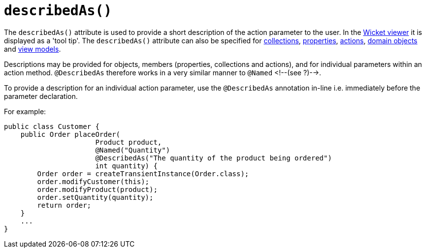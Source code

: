[[_ug_reference-annotations_manpage-ParameterLayout_describedAs]]
= `describedAs()`
:Notice: Licensed to the Apache Software Foundation (ASF) under one or more contributor license agreements. See the NOTICE file distributed with this work for additional information regarding copyright ownership. The ASF licenses this file to you under the Apache License, Version 2.0 (the "License"); you may not use this file except in compliance with the License. You may obtain a copy of the License at. http://www.apache.org/licenses/LICENSE-2.0 . Unless required by applicable law or agreed to in writing, software distributed under the License is distributed on an "AS IS" BASIS, WITHOUT WARRANTIES OR  CONDITIONS OF ANY KIND, either express or implied. See the License for the specific language governing permissions and limitations under the License.
:_basedir: ../
:_imagesdir: images/


The `describedAs()` attribute is used to provide a short description of the action parameter to the user.  In the xref:_ug_wicket-viewer[Wicket viewer] it is displayed as a 'tool tip'.  The `describedAs()` attribute can also be specified for xref:_ug_reference-annotations_manpage-CollectionLayout_describedAs[collections],  xref:_ug_reference-annotations_manpage-PropertyLayout_describedAs[properties], xref:_ug_reference-annotations_manpage-ActionLayout_describedAs[actions], xref:_ug_reference-annotations_manpage-DomainObjectLayout_describedAs[domain objects] and xref:_ug_reference-annotations_manpage-ViewModelLayout_describedAs[view models].

Descriptions may be provided for objects, members (properties,
collections and actions), and for individual parameters within an action
method. `@DescribedAs` therefore works in a very similar manner to
`@Named` <!--(see ?)-->.


To provide a description for an individual action parameter, use the
`@DescribedAs` annotation in-line i.e. immediately before the parameter
declaration.

For example:

[source,java]
----
public class Customer {
    public Order placeOrder(
                      Product product,
                      @Named("Quantity")
                      @DescribedAs("The quantity of the product being ordered")
                      int quantity) {
        Order order = createTransientInstance(Order.class);
        order.modifyCustomer(this);
        order.modifyProduct(product);
        order.setQuantity(quantity);
        return order;
    }
    ...
}
----


